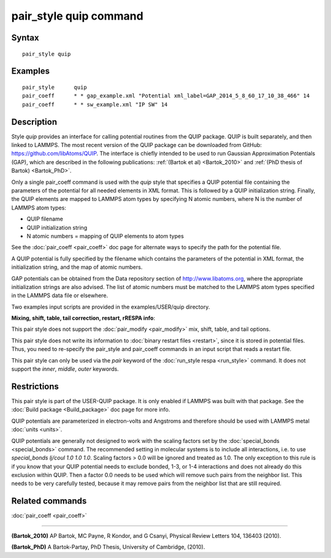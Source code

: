 .. index:: pair\_style quip

pair\_style quip command
========================

Syntax
""""""


.. parsed-literal::

   pair_style quip

Examples
""""""""


.. parsed-literal::

   pair_style      quip
   pair_coeff      \* \* gap_example.xml "Potential xml_label=GAP_2014_5_8_60_17_10_38_466" 14
   pair_coeff      \* \* sw_example.xml "IP SW" 14

Description
"""""""""""

Style *quip* provides an interface for calling potential routines from
the QUIP package. QUIP is built separately, and then linked to
LAMMPS. The most recent version of the QUIP package can be downloaded
from GitHub:
`https://github.com/libAtoms/QUIP <https://github.com/libAtoms/QUIP>`_. The
interface is chiefly intended to be used to run Gaussian Approximation
Potentials (GAP), which are described in the following publications:
:ref:`(Bartok et al) <Bartok_2010>` and :ref:`(PhD thesis of Bartok) <Bartok_PhD>`.

Only a single pair\_coeff command is used with the *quip* style that
specifies a QUIP potential file containing the parameters of the
potential for all needed elements in XML format. This is followed by a
QUIP initialization string. Finally, the QUIP elements are mapped to
LAMMPS atom types by specifying N atomic numbers, where N is the
number of LAMMPS atom types:

* QUIP filename
* QUIP initialization string
* N atomic numbers = mapping of QUIP elements to atom types

See the :doc:`pair_coeff <pair_coeff>` doc page for alternate ways
to specify the path for the potential file.

A QUIP potential is fully specified by the filename which contains the
parameters of the potential in XML format, the initialization string,
and the map of atomic numbers.

GAP potentials can be obtained from the Data repository section of
`http://www.libatoms.org <http://www.libatoms.org>`_, where the
appropriate initialization strings are also advised. The list of
atomic numbers must be matched to the LAMMPS atom types specified in
the LAMMPS data file or elsewhere.

Two examples input scripts are provided in the examples/USER/quip
directory.

**Mixing, shift, table, tail correction, restart, rRESPA info**\ :

This pair style does not support the :doc:`pair_modify <pair_modify>`
mix, shift, table, and tail options.

This pair style does not write its information to :doc:`binary restart files <restart>`, since it is stored in potential files.  Thus, you
need to re-specify the pair\_style and pair\_coeff commands in an input
script that reads a restart file.

This pair style can only be used via the *pair* keyword of the
:doc:`run_style respa <run_style>` command.  It does not support the
*inner*\ , *middle*\ , *outer* keywords.

Restrictions
""""""""""""


This pair style is part of the USER-QUIP package.  It is only enabled
if LAMMPS was built with that package.  See the :doc:`Build package <Build_package>` doc page for more info.

QUIP potentials are parameterized in electron-volts and Angstroms and
therefore should be used with LAMMPS metal :doc:`units <units>`.

QUIP potentials are generally not designed to work with the scaling
factors set by the :doc:`special_bonds <special_bonds>` command.  The
recommended setting in molecular systems is to include all
interactions, i.e. to use *special\_bonds lj/coul 1.0 1.0 1.0*. Scaling
factors > 0.0 will be ignored and treated as 1.0. The only exception
to this rule is if you know that your QUIP potential needs to exclude
bonded, 1-3, or 1-4 interactions and does not already do this exclusion
within QUIP. Then a factor 0.0 needs to be used which will remove such
pairs from the neighbor list. This needs to be very carefully tested,
because it may remove pairs from the neighbor list that are still
required.

Related commands
""""""""""""""""

:doc:`pair_coeff <pair_coeff>`


----------


.. _Bartok\_2010:



**(Bartok\_2010)** AP Bartok, MC Payne, R Kondor, and G Csanyi, Physical
Review Letters 104, 136403 (2010).

.. _Bartok\_PhD:



**(Bartok\_PhD)** A Bartok-Partay, PhD Thesis, University of Cambridge,
(2010).


